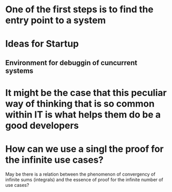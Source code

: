 
* One of the first steps is to find the entry point to a system

* Ideas for Startup
** Environment for debuggin of cuncurrent systems
* It might be the case that this peculiar way of thinking that is so common within IT is what helps them do be a good developers
* How can we use a singl the proof for the infinite use cases?
  May be there is a relation between the phenomenon of convergency of
  infinite sums (integrals) and the essence of proof for the infinite number
  of use cases?
